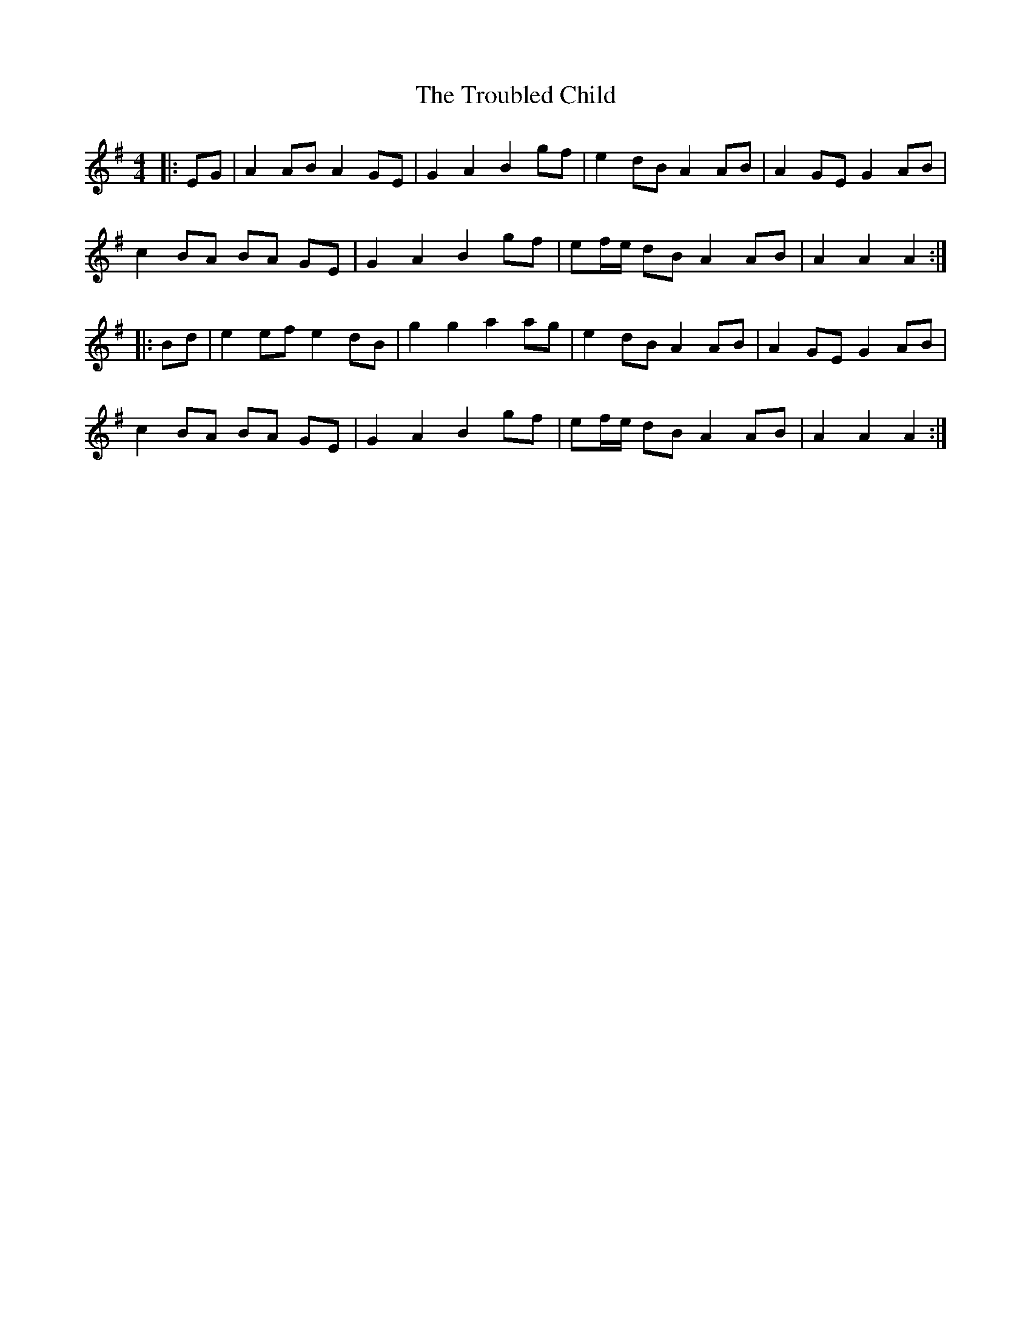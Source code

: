 X: 41229
T: Troubled Child, The
R: reel
M: 4/4
K: Adorian
|:EG|A2 AB A2 GE|G2 A2 B2 gf|e2 dB A2 AB|A2 GE G2 AB|
c2 BA BA GE|G2 A2 B2 gf|ef/e/ dB A2 AB|A2 A2 A2:|
|:Bd|e2 ef e2 dB|g2 g2 a2 ag|e2 dB A2 AB|A2 GE G2 AB|
c2 BA BA GE|G2 A2 B2 gf|ef/e/ dB A2 AB|A2 A2 A2:|

